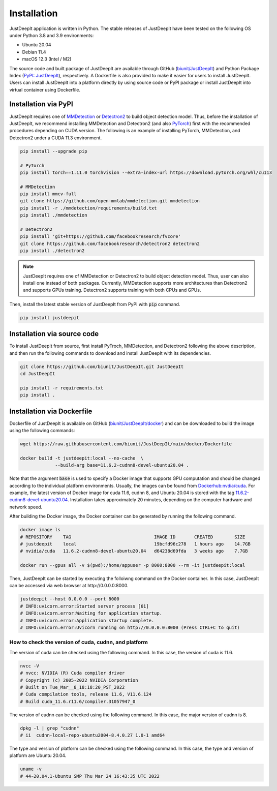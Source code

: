 ============
Installation
============

JustDeepIt application is written in Python.
The stable releases of JustDeepIt have been tested
on the following OS under Python 3.8 and 3.9 environments:

- Ubuntu 20.04
- Debian 11.4
- macOS 12.3 (Intel / M2)

The source code and built package of JustDeepIt
are available through GitHub (`biunit/JustDeepIt <https://github.com/biunit/JustDeepIt>`_)
and Python Package Index (`PyPI: JustDeepIt <https://pypi.org/project/JustDeepIt/>`_), respectively.
A Dockerfile is also provided to make it easier
for users to install JustDeepIt.
Users can install JustDeepIt into a platform directly by using source code
or PyPI package or install JustDeepIt into virtual container using Dockerfile.


Installation via PyPI 
---------------------

JustDeepIt requires one of
`MMDetection <https://mmdetection.readthedocs.io/en/latest/>`_ or
`Detectron2 <https://detectron2.readthedocs.io/en/latest/>`_
to build object detection model.
Thus, before the installation of JustDeepIt,
we recommend installing MMDetection and Detectron2
(and also `PyTorch <https://pytorch.org/>`_) first with
the recommended procedures depending on CUDA version.
The following is an example of installing
PyTorch, MMDetection, and Detectron2 under a CUDA 11.3 environment.


.. code-block:: bash
    
    pip install --upgrade pip
    
    # PyTorch
    pip install torch==1.11.0 torchvision --extra-index-url https://download.pytorch.org/whl/cu113
    
    # MMDetection
    pip install mmcv-full
    git clone https://github.com/open-mmlab/mmdetection.git mmdetection
    pip install -r ./mmdetection/requirements/build.txt
    pip install ./mmdetection
    
    # Detectron2
    pip install 'git+https://github.com/facebookresearch/fvcore'
    git clone https://github.com/facebookresearch/detectron2 detectron2
    pip install ./detectron2 


.. note::
    
    JustDeepIt requires one of MMDetection or Detectron2
    to build object detection model.
    Thus, user can also install one instead of both packages.
    Currently, MMDetection supports more architectures than Detectron2
    and supports GPUs training.
    Detectron2 supports training with both CPUs and GPUs.
   

Then, install the latest stable version of JustDeepIt from PyPI with :code:`pip` command.


.. code-block:: bash
    
    pip install justdeepit




Installation via source code
----------------------------

To install JustDeepIt from source, first install PyTroch,
MMDetection, and Detectron2 following the above description,
and then run the following commands to download and install JustDeepIt with its dependencies.

.. code-block:: bash
    
    git clone https://github.com/biunit/JustDeepIt.git JustDeepIt
    cd JustDeepIt
    
    pip install -r requirements.txt
    pip install .



Installation via Dockerfile
---------------------------

Dockerfile of JustDeepIt is available on
GitHub (`biunit/JustDeepIt/docker <https://github.com/biunit/JustDeepIt/tree/main/docker>`_)
and can be downloaded to build the image using the following commands:

.. code-block:: bash
    
    wget https://raw.githubusercontent.com/biunit/JustDeepIt/main/docker/Dockerfile
    
    docker build -t justdeepit:local --no-cache  \
                 --build-arg base=11.6.2-cudnn8-devel-ubuntu20.04 .


Note that the argument :code:`base` is used to specify a Docker image
that supports GPU computation and
should be changed according to the individual platform environments.
Usually, the images can be found from
`Dockerhub:nvdia/cuda <https://hub.docker.com/r/nvidia/cuda>`_.
For example, the latest version of Docker image for
cuda 11.6, cudnn 8, and Ubuntu 20.04 is stored with the tag
`11.6.2-cudnn8-devel-ubuntu20.04 <https://hub.docker.com/r/nvidia/cuda/tags?page=1&name=11.6.2-cudnn8-devel-ubuntu20.04>`_.
Installation takes approximately 20 minutes,
depending on the computer hardware and network speed.

After building the Docker image,
the Docker container can be generated by running the following command.

.. code-block:: bash
    
    docker image ls
    # REPOSITORY    TAG                               IMAGE ID       CREATED        SIZE
    # justdeepit    local                             19bcfd96c278   1 hours ago    14.7GB
    # nvidia/cuda   11.6.2-cudnn8-devel-ubuntu20.04   d64238d69fda   3 weeks ago    7.7GB
    
    docker run --gpus all -v $(pwd):/home/appuser -p 8000:8000 --rm -it justdeepit:local


Then, JustDeepIt can be started by executing the folloiwng command on the Docker container.
In this case, JustDeepIt can be accessed via web browser at \http://0.0.0.0:8000.

.. code-block:: bash
    
    justdeepit --host 0.0.0.0 --port 8000
    # INFO:uvicorn.error:Started server process [61]
    # INFO:uvicorn.error:Waiting for application startup.
    # INFO:uvicorn.error:Application startup complete.
    # INFO:uvicorn.error:Uvicorn running on http://0.0.0.0:8000 (Press CTRL+C to quit)



How to check the version of cuda, cudnn, and platform
^^^^^^^^^^^^^^^^^^^^^^^^^^^^^^^^^^^^^^^^^^^^^^^^^^^^^

The version of cuda can be checked using the following command.
In this case, the version of cuda is 11.6.

.. code-block:: bash
    
    nvcc -V
    # nvcc: NVIDIA (R) Cuda compiler driver
    # Copyright (c) 2005-2022 NVIDIA Corporation
    # Built on Tue_Mar__8_18:18:20_PST_2022
    # Cuda compilation tools, release 11.6, V11.6.124
    # Build cuda_11.6.r11.6/compiler.31057947_0


The version of cudnn can be checked using the following command.
In this case, the major version of cudnn is 8.

.. code-block:: bash
    
    dpkg -l | grep "cudnn"
    # ii  cudnn-local-repo-ubuntu2004-8.4.0.27 1.0-1 amd64
    
The type and version of platform can be checked using the following command.
In this case, the type and version of platform are Ubuntu 20.04.

.. code-block:: bash
    
    uname -v 
    # 44~20.04.1-Ubuntu SMP Thu Mar 24 16:43:35 UTC 2022


